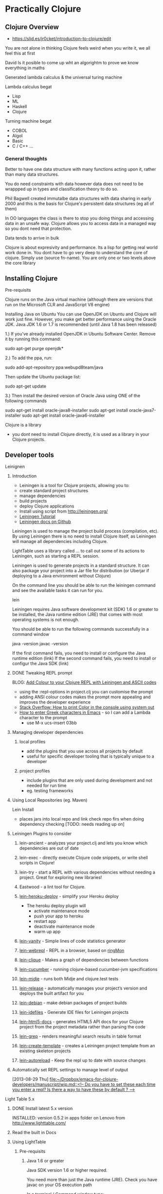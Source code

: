 * Practically Clojure

** Clojure Overview
- https://slid.es/jr0cket/introduction-to-clojure/edit

You are not alone in thinking Clojure feels weird when you write it, we all feel this at first

David 
Is it posible to come up wht an algorightm to prove we know everything in maths

Generated lambda calculus & the universal turing machine 

Lambda calculus begat
- Lisp
- ML
- Haskell
- Clojure 

Turning machine begat
- COBOL
- Algol
- Basic
- C / C++ ...

*** General thoughts
Better to have one data structure with many functions acting upon it,
rather than many data structures.

You do need constraints with data however data does not need to be wrappped up in types and classification theory to do so.

Phil Bagwell created immutalbe data structures with data sharing in early 2000 and this is the basis
for Clojure's persistent data structures (eg all of them)

In OO languages the class is there to stop you doing things and accessing data in an unsafe way. 
Clojure allows you to access data in a managed way so you dont need that protection.

Data tends to arrive in bulk 

Clojure is about expresivity and performance.
Its a lisp for getting real world work done in.
You dont have to go very deep to understand the core of clojure.  Simply use (source fn-name).
You are only one or two levels above the core library 


** Installing Clojure
**** Pre-requisits 
Clojure runs on the Java virtual machine (although there are versions that run on the Microsoft CLR
and JavaScript V8 engine)

Installing Java on Ubuntu
You can use OpenJDK on Ubuntu and Clojure will work just fine.  However, you make get better performance
using the Oracle JDK.  Java JDK 1.6 or 1.7 is recommended (until Java 1.8 has been released)


1.) If you’ve already installed OpenJDK in Ubuntu Software Center. Remove it by running this command:

sudo apt-get purge openjdk*

2.) To add the ppa, run:

sudo add-apt-repository ppa:webupd8team/java

Then update the Ubuntu package list:

sudo apt-get update

3.) Then install the desired version of Oracle Java using ONE of the following commands

sudo apt-get install oracle-java8-installer
sudo apt-get install oracle-java7-installer
sudo apt-get install oracle-java6-installer


**** Clojure is a library
- you dont need to install Clojure directly, it is used as a library in your Clojure projects.  
** Developer tools
**** Leinignen
***** Introduction
- Leiningen is a tool for Clojure projects, allowing you to:
- create standard project structures
- manage dependencies
- build projects
- deploy Clojure applications
- Install using script from http://leiningen.org/
- [[https://github.com/technomancy/leiningen/blob/stable/doc/TUTORIAL.md][Leiningen Tutorial]]
- [[https://github.com/technomancy/leiningen/tree/master/doc][Leiningen docs on Github]]

Leiningen is used to manage the project build process (compilation, etc).  By using Leiningen
there is no need to install Clojure itself, as Leiningen will manage all dependencies including Clojure.

LightTable uses a library called ... to call out some of its actions to Leiningen, such as starting a REPL session.

Leiningen is used to generate projects in a standard structure.  It can also package your project into
a Jar file for distribution (or Uberjar if deploying to a Java environment without Clojure)

On the command line you should be able to run the leiningen command and see the available tasks
it can run for you. 

    lein 

Leiningen requires Java software development kit (SDK) 1.6 or greater to be installed, 
the Java runtime edition (JRE) that comes with most operating systems is not enough.

You should be able to run the following commands successfully in a command window 

java -version
javac -version 

If the first command fails, you need to install or configure the Java runtime edition (link)
If the second command fails, you need to install or configur the Java SDK (link)

***** DONE Tweaking REPL prompt
       CLOSED: [2013-08-30 Fri 12:03]
       BLOG: [[http://blog.jr0cket.co.uk/2013/08/add-colour-to-your-clojure-repl-with.html][Add Colour to your Clojure REPL with Leiningen and  ASCII codes]]
- using the :repl-options in project.clj you can customise the prompt
- adding ANSI colour codes makes the prompt more appealing and improves the developer experience
- [[http://stackoverflow.com/questions/5762491/how-to-print-color-in-console-using-system-out-println][Stack Overflow: How to print Color in the console using system out]]
- [[http://stackoverflow.com/questions/10192341/how-to-enter-greek-characters-in-emacs][How to enter Greek characters in Emacs]] - so I can add a Lambda character to the prompt
  - use M-x ucs-insert 03bb
***** Managing developer dependencies
******* local profiles
- add the plugins that you use across all projects by default
- useful for specific developer tooling that is typically unique to a developer
******* project profiles
- include plugins that are only used during development and not needed for run time
- eg. testing frameworks
***** Using Local Repositories (eg. Maven)

Lein Install  
- places jars into local repo and link check repo firs when doing dependency checking [TODO: needs reading up on]
***** Leiningen Plugins to consider
******* lein-ancient - analyzes your project.clj and lets you know which dependencies are out of date
******* lein-exec - directly execute Clojure code snippets, or write shell scripts in Clojure!
******* lein-try - start a REPL with various dependencies without needing a project. Great for exploring new libraries!
******* Eastwood - a lint tool for Clojure.
******* [[https://github.com/juggler/lein-heroku-deploy][lein-heroku-deploy]] - simplify your Heroku deploy
- The heroku deploy plugin will 
  - activate maintenance mode
  - push your app to heroku
  - restart app
  - deactivate maintenance mode
  - warm up app
******* [[https://github.com/dgtized/lein-vanity][lein-vanity]] - Simple lines of code statistics generator
******* [[https://github.com/zoka/lein-webrepl][lein-webrepl]] - REPL in a browser, based on [[http://webrepl.herokuapp.com/blog/][ringMon]]
******* [[https://github.com/Hendekagon/lein-clique][lein-clique]]  - Makes a graph of dependencies between functions
******* [[https://github.com/nilswloka/lein-cucumber][lein-cucumber]] - running clojure-based cucumber-jvm specifications
******* [[https://github.com/marick/lein-midje][lein-midje]] - runs both Midje and clojure.test tests
******* [[https://github.com/relaynetwork/lein-release][lein-release]] -  automatically manages your project’s version and deploys the built artifact for you
******* [[https://github.com/erickg/lein-debian][lein-debian]] - make debian packages of project builds
******* [[https://github.com/kumarshantanu/lein-idefiles][lein-idefiles]] - Generate IDE files for Leiningen projects
******* [[https://github.com/tsdh/lein-html5-docs][lein-html5-docs]] - generates HTML5 API docs for your Clojure project from the project metadata rather than parsing the code
******* [[https://github.com/cldwalker/lein-grep][lein-grep]] - renders meaningful search results in table format
******* [[https://github.com/tcw/lein-create-template][lein-create-template]] - creates a Leiningen project template from an existing skeleton projects
******* [[https://github.com/pyronicide/lein-autoreload][lein-autoreload]] - Keep the repl up to date with source changes
***** Automatically set REPL settings to manage level of output 
      [2013-08-29 Thu]
      [[file:~/Dropbox/emacs-for-clojure-developers/manuscript/wip.md::<!--%20Do%20you%20have%20to%20set%20these%20each%20time%20you%20enter%20a%20repl?%20Is%20there%20a%20way%20to%20have%20these%20by%20default%20?%20-->][file:~/Dropbox/emacs-for-clojure-developers/manuscript/wip.md::<!-- Do you have to set these each time you enter a repl? Is there a way to have these by default ? -->]]


**** Light Table 5.x
****** DONE Install latest 5.x version
       CLOSED: [2013-08-27 Tue 13:24]
       INSTALLED: version 0.5.2 in apps folder on Lenovo from http://www.lighttable.com/ 
****** Read the built in Docs
****** Using LightTable
******* Pre-requisits
******** Java 1.6 or greater

Java SDK version 1.6 or higher required.

You need more than just the Java runtime (JRE).  Check you have javac on your OS execution path

In a terminal / Command window type:

    javac -version

******** Leiningen - the Clojure project automation tool 
See the previous section on Leiningen 

******* Working with projects

(See my JAXLondon-2013 slides on LightTable)

Create an Instarepl session
- connects to a default REPL session
Open the project folder
- Open files from that folder, eg. namespace.core
- Evaluate namespace.core
- Alternatively connect a repl to the namespace.core file (effectively same as above)


**** Emacs & Emacs Live

- configure Emacs using eLisp helps you practice your Clojure
- Emacs live gives you a comprehensive Clojure setup instantly

***** Emacs commands 
C-x C-f  -- open file or folder
C-x f    -- open recent file 
M-x delete-frame -- close a frame window
M-x 0 -- close buffer window
M-x new-frame  -- opens a new frame window
Tab   -- use tab anywhere on a like to line up your code 

***** Clojure commands 
nrepl-jack-in
nrepl-close    ;; close your connection
nrepl-interupt ;; stop your repl going crazy 
nrepl-restart
nrepl-rotate-connection
nrepl-return

M-x nrepl --quit   -- not sure about this one 
M-x nrepl-jack-in  -- start a new REPL and connect to it 
M-x nrepl          -- connect to an already running REPL
M-x nrepl-close    -- close an existing REPL that the current buffer is connected to

***** Running Clojure code 
When working with the REPL you can run your code by evaluating, either by individual expression or by the whole file of code.

C-M-space   -- highlight the next expression, ahead of the current cursor position 
C-x C-e     -- evaluate this expression (put cursor at end of line)
C-c C-k     -- evaluate the whole buffer, this loads additional namespaces into the REPL (eg. loads in Overtone and starts the overtone.live server)




***** ParEdit 
M-s delete surrounding brackets

***** Emacs with Clojure & Overtone 

Emacs uses nrepl to start and connect to a Clojure REPL.  Simply open a clojure file in the project 
you wish to run the REPL in and run the command nrepl-jack-in

M-x nrepl-jack-in

Keyboard combo: C-c C-j  (this is one I configured myself)

The nrepl-jack-in command calls leiningen, which then runs and reads in the project configuration 
from the project.clj file.  Once leiningen creates the REPL then Emacs opens a buffer window 
with the REPL prompt.  You can now run Clojure code in this REPL buffer.

****** Starting Overtone 
Although the REPL is running, you are not ready to use overtone just yet.  First you need an overtone server.

You can use a local overtone server or the remote Overtone supercollider (assuming you have an Internet connection).  
We can tell the running REPL to use a local overtone server typing the following Clojure expression into 
the REPL buffer 

    (use 'overtone.live) 

Alternatively, if you open a Clojure file for your Overtone code and  
add (:use [overtone.live]) to the namespace then you can evaluate that Clojure file
and it will start a local overtone server.  To evaluate the Clojure file use the keyboard combo 

    C-c C-k 

****** Evaluate all code 
As you have just seen, you can evaluate all the code in a clojure file
using the keyboard combo: 
C-c C-k 

So when you are writing your clojure code to drive Overtone, you can use this keyboard combo
to load in any new or updated function or data definitions (defn and def expressions).

 
****** Evaluate code in-line
If you just make a simple change to your code then you can evaluate a single expression.
Place the cursor at the end of the expression and use the command ... or keyboard combo:

M-x .... 
C-x C-e 

This will read and evaluate the expression and update the REPL runtime environment with
any changes.  So if you modify a def or defn expression, evaluating it makes it available
to use.

If you just want to call a function you can also use this keyboard combo too.  For example,
if you have a function called foo, you can define an expression that calls it

(foo) 

and then place your cursor at the end of that expression and use the C-x C-e combo to call
the foo function and return any result (or side-effects).

changing the font face on emacs to make it all bigger, rather than just the text in buffers 
-- TODO google this

***** IRC in Emacs is erc 


**** Eclipse & Counterclockwise
**** IntelliJ
**** Sublime text
Sublime Text is a popular text editor that runs on Linux, Mac and Windows.  It is a lightweight 
approach to writing Clojure and has basic syntax highlighting.

The developer workflow would be to write Clojure in Sublime and run your Clojure code in the 
REPL using Leiningen on the command line.  Alternatively you could write your Clojure code 
in the REPL and copy/paste it into files using Sublime text.

A simple approach, but quite limted in terms of developer experience.
 
**** Netbeans
Although there is a plugin for netbeans, at the time of writing that plugin was not being actively
supported or developed.

** Learning via the REPL 

**** Special REPL stuff

last three results 
*1
*2
*3

Errors
*e

** Namespaces

When adding functions to your namespace, you need to choose if that function is addd to the current namespace or you shoould refer to it from its existing namespace (or an alias shorthand).

If you are only going to uses a few functions, then you only need to mame them accessible.

If you are using a framework (eg. overtone) then you may want to include the whole set of fuctions.

If you add a function to your namespace, then you can simply use its name to call it, no need for a fully qualified namespace as it is now part of the current namespace.

So if you (:use 'clojure.string) in the user namespace you can call (split "string to split") rather than have to call (clojure.string/split "string to split")

The thing to be weary about with use is that it will pull in all functions and over-ride any existing function defintions if there are duplicates.
You can see what happens when you add functions from other namespaces by adding the :verbose keyword to your namespace definitions.

(ns my.namespace
  :use overtone.live :verbose)

adding functions with :require ... :refer ... is a more sutble approach to working with namespaces


require fully-qualified.namespace
-- allows you to call a function using its original fully qualified namespace

require fully-qualified.namespace :as alias
-- call a function using alias/function-name rather than fully qualified namespace 

require fully-qualified.namespace :refer [function-name]  
-- call function by name only, does not include function if it is already defined in the namespace [TODO - check]   

use fully-qualified.namespace
-- adds all functions from namespace to current namespace, over-writes if there are dubplicates already in the namespace

use fully-qualified.namespace :only [function-name]
-- only pulls in the specific function name, over-writes if it exists already in the namespace [TYODO: check]

:use [fully-qualified.namespace :rename {function-name alias-function-name]]
[:use [clojure.contrib.math :rename {sqrt ccm-sqrt}]]
-- pulls in the named functio and changes its name... this 

--- refer and rename example -- not sure about this one
(ns foo
  (:require clojure.data.zip)
  (:refer [clojure.data.zip :rename {ancestors xml-ancestors,
                                     descendants xml-descendants})

**** Quick fix
; Define a new namespace  
(ns my-namespace.filename)

; Define new namespace, your code will use functions & defs from another file / library
; need to 
(ns my-namespace.filename
  : require other-namespace.filename)
;; need to specify fully qualified names for any functions or defs 


; as above but specifying an alias for the external namespace
(ns my-namespace.filename
  :require other-namespace.filename :as alias-name)
;; qualify any def or defn with the alias name

; include external files / libraries into the current namespace
(ns my-namespace.filename
  :require other-namespace.filename :refer :all)
;; external defs & defns do not need to be qualified, they become part of the current namespace
;; eg:  :require clojure.string :refer :all  - you can then use string without any qualifier
;; Note: need to make sure you dont get namespace conflicts

; alternative syntax for the above  
(ns my-namespace.filename
  :use other-namespace.filename)

;; refinements on what functions are pulled in from a library
;; exclude 
;; include-only 

You can use clojure functions only if they are added to the namespace.
By default, clojure.core and java.lang are included in the REPL or any new project 
The require function is needed in this case.  For example:

user=> (clojure.string/split "comma,seperated,values" #",")
["comma" "seperated" "values"]
user=> 

 user=> (use '[clojure.string :as str :only [join split]])
2 nil
3 user=> (str/replace "foobar" "f" "p")
4 "poobar"


Difference between :use and :require 
Use will over-write any existing vars / symbols (def, defn) with any dupliace vars from the additional namespace.
Require will not over-ride any vars, just ignore them?


 Flags  - from (docs require)

  A flag is a keyword.
  Recognized flags: :reload, :reload-all, :verbose
  :reload forces loading of all the identified libs even if they are
    already loaded
  :reload-all implies :reload and also forces loading of all libs that the
    identified libs directly or indirectly load via require or use
  :verbose triggers printing information about each load, alias, and refer

  Example:

  The following would load the libraries clojure.zip and clojure.set
  abbreviated as 's'.

  (require '(clojure zip [set :as s]))


Use 
Convienience function instead of :require namespace :refer 

  :exclude list-of-symbols
  :only list-of-symbols
  :rename map-of-fromsymbol-tosymbol



Namespaces in Clojure are a way to group related behaviour together.  Think of it as a logical 
grouping like packages in Java & C#. Each source code file in Clojure has its own namespace,
which related to the filename and folder structure for that source code file. 

When clojure runs it does so within a specific namespace, even when you are in the REPL.  Using 
a namespace allows you to call functions by name from within the namespace.

When you run a REPL you will see that you are in the user namespace.

You can change to a new namespace using 

(ns 'namespace.name)

where namespace.name is the name you want to call your new namespace.

The namespace name should be quoted so that Clojure understands it is a piece of data rather than 
something to evaluate.  By convention, the single quote character ' is used to quote the namespace name.

Tip: 
It is common practice to use the in-ns function rather than ns.  o change between namespaces.



If you wish to use functions outside the current namespace, you need to tell Clojure to include them.  
Including other namespaces is often used when writing unit tests, including existing libraries or 
any application development that is bigger than one source code file.

There are a few different approaches to including other namespaces


 

(ns namespace.name)

This namespace definition relates to the way source code files are structured.

The last part of the namespace is the name of the file the source code is saved in.  

The rest of the namespace is the folder structure. 

(ns folder.filename)


(doc use)
(ns some.namespace
  (:require [clojure.contrib.json :as json])
  (:use [clojure.string :only [trim lower-case split]]
        [clojure.contrib.shell-out]
        [clojure.pprint]
        [clojure.test]))


Phil Hagelberg (Leinginen author) comment on namespace syntax
;; brackets imply that all entries should be indented as peers:
  (:import [java.io File]
           [org.apache.maven.artifact.ant
            Authentication DependenciesTask RemoteRepository]))

;; while parens imply that the first element is special and only the
;; ones after it should be indented as peers:
  (:import (java.io File)
           (org.apache.maven.artifact.ant Authentication DependenciesTask
                                          RemoteRepository)))



*** Including libraries & other namespaces 

To use functions outside of the current namespace you are in, you need to refer to them first.

In the repl you can simply enter an expression using require or use function as follows: 

(require 'namespace.name)
(require 'namespace.name :refer :all)
(use 'namespace.name)
(:use [namespace.name])
(:use [namespace.name
       anonther-namespace.name])


Using require allows you to refer to external functions, although you still need to specify the 
full Namespaces




In a project file, you can include other namespaces inside the namespace definition for the Clojure file you are working on.


(ns namespace.name 
    require 'namespace.name)

(ns namespace.name 
    require 'namespace.name :refer :all)

(ns namespace.name 
    use 'namespace.name)


(ns namespace.name 
    :use [namespace.name
          anonther-namespace.name])




 (ns foo.bar
    (:refer-clojure :exclude [ancestors printf])
    (:require (clojure.contrib sql combinatorics))
    (:use (my.lib this that))
    (:import (java.util Date Timer Random)
             (java.sql Connection Statement)))


*** Reloading Namespaces

As you work on your Clojure code you will add new namespaces and perhaps even change existing namespace names.

In order for your REPL session to pick up these changes you can either restart the REPL (slow) or ask the REPL
to reload a Namespaces.  If you are working with a Leiningen project you can also ask the REPL to 
reload all the Namespaces in the project.

Simply add the :reload keyword to the require, us or ns functions we have previously seen.

(require :reload 'namespace.name)
(use :reload 'namespace.name)


By adding the reload keyword to a Leiningen project, then .... 
[TODO: how does reload work with projects?]

(ns namespace.name 
    :use [namespace.name
          anonther-namespace.name]
    :reload)
     


** Working with projects
*** Create a new project with Leiningen
*** Managing Dependencies
*** Running a REPL for the project
Inside the top level folder of your Clojure project (where there should be a project.clj file), run

lein repl 

*** Running a project
**** Defining an entry point to the app
*** Namespaces
Cover this later ??
**** Use and require 
Use pulls everything into the namespace automatically 
- you can specifiy a namespace alias using :as if there are naming clashes with symbols (def, defn, etc) and keywords 

Require does what then ???  It tells your project about the libraries but only brings 
them in if you specify ... 

** Learning the language syntax
*** Prefix notation
Unlike other languages, Clojure uses prefix notation for everything.  Languages such as Java and C# 
are predominantly prefix notation, but switch to infix notation for numerical calculations 

Java / C#
methodName(param, param)
1 +  (2 * (3 * 3) / 2)

Clojure 
(function param, param)
Numerical operators such as + / * - are functions in Clojure


*** Types
Yes there are types in Clojure, even though its a dynamic language and you dont explicitly define
types when you write code.

; my code does...   ; Comment
123456789           ; Long
1234567898765432N   ; Arbitrary precision integer
1.234               ; Doubles
1.234M              ; Big decimals
22/7                ; Ratios (Rational numbers)
"chunky bacon"      ; Strings
chunky bacon        ; Symbols
:chunky :bacon      ; Keywords
true false          ; Boolean
nil                 ; Null
#"^chunky\s+bacon$" ; RegExp
\A \b \u2603        ; Characters

**** Keywords
First class citizens
Its like an immutable string that refers to itself 
When a keyword is compiled it is assigned a unique 

*** Sequences 
Sequences are persistent data structures in Clojure and include List, Vector, Map and Set.

All these types of data structures are immutable, meaning that once they are defined they cannot be altered (like using the keyword Final in other languages).

If you use a function on any of these persistent data structures that modifies the data it holds, a new sequence is returned rather than altering the original sequence.
The new sequence is not a complete copy, however it is a reference to the original sequence plus the changes to the original sequence (similar to a diff ?).

If you want to give the appearance of modifying a sequence, you can redefine the name (var) that points to the original sequence to the new sequence generated.

So sequences are immutable, however the names you can attribute to them can change.

**** Sequence library of functions
The sequence library is very large...


***** first
Get the first element in the sequence

(first '(1 2 3 4))
=> (1)

***** rest
Get all the elements except the first

(rest '(1 2 3 4))
=> (2 3 4)

***** cons
Construct a new sequence from the original and the additional values supplied

(cons '(1 2 3) 4)
=> (1 2 3 4)


***** Creating Sequences
****** range 

Create a sequence from a range of numbers (TODO: check if just for integer or also decimal, what about characters?)


;; Not sure what happend here.  Tried to create a sequence from 0 to 1 at 0.1 intervals
;; Is there some rounding going on?  not sure why its not
;; 0 0.1 0.2 0.3 0.3 0.5 0.6 0.7 0.8 0.9 
;; output seems consistent when ran for second time
user=> (range 0 1 0.1)
(0 0.1 0.2 0.30000000000000004 0.4 0.5 0.6 0.7 0.7999999999999999 0.8999999999999999 0.9999999999999999)
user=> 

**** Sequences in the REPL
When you evaluate functions in the REPL that work on Vectors you may get a list displayed as a result.

This is because the result of the function is a sequence and the REPL displays all sequences as lists.  The actual result is still a vector and this can be checked using (class ...) around your function to check the type returned.

*** Collections
**** Lists 
(quote (:a :b :c))
(list ...)

**** Vector 
[]

Performance differences from lists - acts like an array, although its not an array

Lists are a linked list 
Vectors occupy a fixed set of memory 

**** Maps
have a literal syntax and are easy to define 

small maps are array-map

hash-map

sorted-map 

**** Sets
Although sets are backed by the same kind of algorytim as maps, they have a slightly different behaviours

#

**** quiz

{:inventory #{"axe" "key"} , :room {:name "Billard room"} , :exits [:North : South]}

**** Exercises
create a data representation of a hand of cards 

*** Prefix notation 
Parentesis were invented to solve the problem with operator precidence.  

For example, if you multiply something and add something, then without parentheses you have to remember
to multiply first.

By using prefix we elimanate any confusion in order precidence.
Prefix notation is also easy to convert into a an abstract syntax tree without us getting fooled by the order.

*** Function application 
The first item 




*** Everything is a list
**** Homoiconicity explained
Clojure is defined using a list.  Each item in a list can be a list itself.

The first item in a list is a function (unless you explicitly tell Clojure otherwise by using quote ')
*** Clojure collections
**** The List collection type 
You have already seen that the list is the basis of the syntax for Clojure.  It is not surprising then that the list is 
also a very common data structure in the language.

The list data structure has the following properties

Defining a list 

(list 1 2 3 4)
(quote(1 2 3 4))
'(1 2 3 4)

Adding to a list



**** The Map data structure type 
**** The Vector collection type  
**** The Set collection type 


*** Defining data structures
*** Defining behaviours
**** Defining a named function
**** Definng an anonymous function
***** Shorthand for anonymous functions
 Using the # character before a list is a simple shorthand for defining an anonymous function

 #(* 1 2 3 4 5)

To pass a paramter into an anonymous function, use the % character

To specify individual paramters you can number the % characters like: 

    #(* 10 %) 
    #(* 10 %1 %2 %3)


**** Calling functions 
**** Defining functions with different airities (runtime polymorphism)


(defn hello-params 
([] "Hello to no-one")
([name] (str "Hello " name)
([name & others])
)

*** namespaces
use pulls everything in from the stated namespace and adds it all to the current namespace, 
unless you define only.  Use is a shorthand for :require :refer :all

Require makes available the functoins from the namespace, but does not pollute your current namespace.
However, if you use the :refer :all keywords with :require then it will add everything to the namespace.

You can us :as to map to the namespace to an alias, helping avoid any function name (symbol) clashes


*** Case 
Should only use case with real constants as things are evaluated/interpreted/generated by the reader

*** Sequence / List Comprehension
- working with multiple lists, generating a single list as output
**** Using the For macro
- [[http://clojuredocs.org/clojure_core/clojure.core/for][ClojureDocs - for]]
- (for [number [1 2 3]] (* number 2))
  - iterate over every value in the var number, applying the function to multiply the number by 2
- simple example that can also be done with map
  - (map #(* % 2) [1 2 3])
    - map the function over the dataset
    - map each number to the function to times the number by two.  % is the placeholder for each number and [1 2 3] is the vector containing the data)

the for function and use of map in the example above are similar.  In many cases the for function provides clearer code


**** Filtering lists with :when
**** Examples of List comprehension
- Merging data structures
  - (for [number [1 2 3] 
         letter [:a :b :c]]
       (str number letter))
  - join each number and letter when iterating over each data set
- three combination lock with filter, combinations produced should have 3 unqiue numbers
  - (for [tumbler-1 (range 10)
          tumbler-2 (range 10)
          tumbler-3 (range 10)
          :when (or (not (= tumbler-1 tumbler-2))
                    (not (= tumbler-2 tumbler-3))
                    (not (= tumbler-3 tumbler-1)))]
      [tumbler-1 tumbler-2 tumbler-3])
***** Genarating unique voucher codes
***** Generating WiFi passwords
- for example you are at a venue where you need to trace what people have access to the WiFi and you do so by issuing a unique code to each person.  This is typically the case at places like Universities
  - use the :when filter to skip letters and number that could be confused with each other, eg, i+1, 0+O, etc.
** Patterns of Clojure code 

Maps and functions
-- including maps of maps and vectors of maps or perhaps vectors of vectors

Defining data structures 

Defining functions
- group behaviour together 
- define a function name,
  define a functions parameters - including any arity based polymorphism
  define the behavior in the function 
  -- from a simple expression, to multiple expressions, to functions as paramters of functions, to recursively calling the same function 
  -- using doto or threading macro to make code readable 

** Learning Clojure core
Learning the most common functions in Clojure core, organised by characteristics (take clues from Clojure Koans)

**** Working with simple data

Range
get a range of values 
http://clojuredocs.org/clojure_core/clojure.core/range

Example, say we wanted a range that did not start at 0 to represent a deck of cards.
A deck of cards starting at 2 assuming we are not counting Ace as 1.

We could use range to create a range of number from 0 to 9,
then apply a function to that range that incremented each number in turn by 2.

(take 10 (range))  ;; generate an infinate number of integers and take just the first 10.

As range is lazily evaluated, then this code is efficient.

We can also call range with a parameter defining the number of integers to generate

(range 10)

To represent the deck of cards starting at 2, then we could use a function that adds 2 to any
number we pass it.  For example

(fn (+ 2 %))

To apply this function to the range we are generating, we can use the map function as follows:

(map (+ 2 %) (range 10))

This will generate the numbers from 2 to 11 (range 10 gives 0-9 remember).  For representing cards
then we dont need a number 11, so we can shorten the range by generating 1 less number with range.

(map (+ 2 %) (range 9))

To make this even easier, range also allows us to define a start and end points for the range of numbers,
so we can simplify the above by just using range

(range 2 11)

user> (range 2 11)
(2 3 4 5 6 7 8 9 10)

Note that the starting number is inclusive, so it will include 2 in this case.
The final number is exclusive, so in this case 11 is not included.




**** Working over collections 
map / apply 

**** Examples of lazyness
take / drop / repeat / range / filter 

**** Predicates - is something something...
odd? / even? / nil?

identity 

*** Recursion
Using recur 





*** Polymorphism by Arity example

Range is a function that shows how clojure can have polymorphic functions based on the number of 
arguments (the arity) used to call the function.

Enter the following function call in the REPL to see the source code of the range function:

(source range)

Lets review the different behaviour that is run based on the number of arguemnts used to call the function.

  ;; The default behaviour when you call range without any arguments is to generate and infinate number of integers.  Actually this calls range with three aruguemnts, rather than any specific behaviour itself.  This version does however set the end number to be infinity, so the generation will go on forever.  As this is a lazy function then there are no performance issues so long as you set a constraint around this call (eg  (take 100 (range)) will constrain range to only generate the first 100 numbers.).  Without constraint you can blow the stack of the Java Virtual Machine.
  ([] 
   (range 0 Double/POSITIVE_INFINITY 1))

  ;; Calling range with one or two argument also calls the version of range with three arguments, using default values for the missing arguments 
  ([end] 
   (range 0 end 1))

  ([start end] 
   (range start end 1))

  ;; The version of range with three arguments defines the majority of the behaviour for range.  Notice that range uses recur to generate the integers without filling up memory (see the secion on recursion) as each new call to range overwrites the last one, however recur is not used when assembling the list of numbers, so if this list gets too big then that is when you get a JVM stack overflow (TODO: Check that this is correct)
  ([start end step]
   (lazy-seq
    (let [b (chunk-buffer 32)
          comp (if (pos? step) < >)]
      (loop [i start]
        (if (and (< (count b) 32)
                 (comp i end))
          (do
            (chunk-append b i)
            (recur (+ i step)))
          (chunk-cons (chunk b) 
                      (when (comp i end) 
                        (range i end step)))))))))





*** Errors
Understanding errors and finding bugs in your Clojure often depend on the information
you recieve back from the Java Virtual Machine (JVM).


In the following example I have written a test suite that contains a few tests.

(deftest the-test-suite
  (testing "Simple tests"
    (is (= 1 1))
    (is (= (+ 2 3) (add-me 2 3))))
  (testing "Unicode Generation"
    (is (= nil (unicode-generator)))
  )


Unfortunately I made an error with the code.  I didnt have paredit on and I missed
off a closed bracket at the end.  Its an easy mistake to make, although
the error produced is not that helpful in diagnosing the problem.



Testing...
Exception in thread "main" java.lang.RuntimeException: EOF while reading, starting at line 5, compiling:(simple_console/core_test.clj:12:1)
	at clojure.lang.Compiler.load(Compiler.java:7071)
	at clojure.lang.RT.loadResourceScript(RT.java:370)
	at clojure.lang.RT.loadResourceScript(RT.java:361)
	at clojure.lang.RT.load(RT.java:440)
	at clojure.lang.RT.load(RT.java:411)
	at clojure.core$load$fn__5018.invoke(core.clj:5530)
	at clojure.core$load.doInvoke(core.clj:5529)
	at clojure.lang.RestFn.invoke(RestFn.java:408)
	at clojure.core$load_one.invoke(core.clj:5336)
	at clojure.core$load_lib$fn__4967.invoke(core.clj:5375)
	at clojure.core$load_lib.doInvoke(core.clj:5374)
	at clojure.lang.RestFn.applyTo(RestFn.java:142)
	at clojure.core$apply.invoke(core.clj:619)
	at clojure.core$load_libs.doInvoke(core.clj:5413)
	at clojure.lang.RestFn.applyTo(RestFn.java:137)
	at clojure.core$apply.invoke(core.clj:619)
	at clojure.core$require.doInvoke(core.clj:5496)
	at clojure.lang.RestFn.applyTo(RestFn.java:137)
	at clojure.core$apply.invoke(core.clj:619)
	at user$eval85.invoke(form-init3548849407380774503.clj:1)
	at clojure.lang.Compiler.eval(Compiler.java:6619)
	at clojure.lang.Compiler.eval(Compiler.java:6609)
	at clojure.lang.Compiler.load(Compiler.java:7064)
	at clojure.lang.Compiler.loadFile(Compiler.java:7020)
	at clojure.main$load_script.invoke(main.clj:294)
	at clojure.main$init_opt.invoke(main.clj:299)
	at clojure.main$initialize.invoke(main.clj:327)
	at clojure.main$null_opt.invoke(main.clj:362)
	at clojure.main$main.doInvoke(main.clj:440)
	at clojure.lang.RestFn.invoke(RestFn.java:421)
	at clojure.lang.Var.invoke(Var.java:419)
	at clojure.lang.AFn.applyToHelper(AFn.java:163)
	at clojure.lang.Var.applyTo(Var.java:532)
	at clojure.main.main(main.java:37)
Caused by: java.lang.RuntimeException: EOF while reading, starting at line 5
	at clojure.lang.Util.runtimeException(Util.java:219)
	at clojure.lang.LispReader.readDelimitedList(LispReader.java:1139)
	at clojure.lang.LispReader$ListReader.invoke(LispReader.java:982)
	at clojure.lang.LispReader.read(LispReader.java:185)
	at clojure.lang.Compiler.load(Compiler.java:7060)
	... 33 more
Tests failed.


The End Of File exception was cased by trying to create the clojure code
and at some point during the running of the code the Clojure code 
trips up because of the missing close bracket.



*** Asking questions in Clojure

Predicates
(odd? 3)
(even? 11)

Ask a question about every element in an arrays

(filter odd? [1 2 3 4 5 6 7 8 9])


** Using Software Transactional Memory
*** overview
*** atoms
*** refs
*** changing state the Clojure way 
swap!

** Database access
** Java Interoperability
** Interesting articles and videos to read
**** [[http://www.infoq.com/presentations/music-functional-language][Chris Ford: Functional composition at Lambda Jam]]
** Learing resources
- [[http://www.4clojure.com/][4Clojure]]
- [[https://github.com/ctford/cooking-with-clojure][Cooking with Clojure]] - Chris Ford
- [[http://clojure.org/cheatsheet][Clojure Cheatsheet]]
- [[http://clojure-doc.org/][Clojure-doc.org]] - community driven docs & tutorials
- [[http://clojuredocs.org/quickref/Clojure%20Core][Clojure Core quick ref]]
- [[https://github.com/dcluna/4clj-el][4clojure for Emacs]] - minor mode for getting 4Clojure exercise
- [[https://github.com/broquaint/lein-foreclojure-plugin][4Clojure pluging for Leiningen]] -  leiningen v1 ?
- [[http://www.youtube.com/user/ClojureTV][ClojureTV]] - YouTube channel
- [[http://www.youtube.com/watch?v=Aoeav_T1ARU&feature=PlayList&p=AC43CFB134E85266&index=0][Intro to Clojure]] - 10 tutorial series on YouTube
- [[http://erl.nfshost.com/static/euler.uberdoc.html][Clojure solutions to first 33 Euler problems]]
- [[http://www.learningclojure.com/][LearningClojure.com]] - blog on Clojure with examples
- [[http://blackstag.com/blog.posting?id=5][Guide to Clojure for beginners]]
- [[http://writingcoding.blogspot.co.uk/2008/06/clojure-series-table-of-contents.html][Clojure Series]] - 2008 - seems quite advanced
- [[http://www.youtube.com/user/Misophistful?feature=watch][Misophistful YouTube channel]] - nicely done videos on specific topics, using Lighttable 

* Testing in Clojure
People write tests to support design discovery as well as manage the codebase changes over time.

In Clojure, many use the REPl to drive design discovery, so the need for tests to do that is potentially
reduced.  However, it is very powerful to codify the results of the discovery in tests as you 
are understanding the problem space.  By creating code in the REPL, turning them into tests
and then creating your code from those tests you are getting the best of both worlds.

 
* Learning Overtone at Music Hack Day

** Pre-requisits

Overtone requires a professional music library called Jack.  If you really want to get the maximum 
performance out of overtone a real time kernel is recommended too.

*** mac
???

*** Ubuntu / Debian based systems 
From the Overtone instructions it suggests adding the following packages 
sudo apt-get install jack-tools ant openjdk-6-jdk fftw3 qjackctl

On Ubuntu 13.04 fftw3 called libfftw3-3 and this was already installed on my laptop.

Earlier version is called fftw2, which was initially added and then removed when I realised that fftw2 



** Emacs with Clojure & Overtone 

Emacs uses nrepl to start and connect to a Clojure REPL.  Simply open a clojure file in the project 
you wish to run the REPL in and run the command nrepl-jack-in

    M-x nrepl-jack-in

Keyboard combo: C-c C-j  (this is one I configured myself)

The nrepl-jack-in command calls leiningen, which then runs and reads in the project configuration 
from the project.clj file.  Once leiningen creates the REPL then Emacs opens a buffer window 
with the REPL prompt.  You can now run Clojure code in this REPL buffer.

*** Starting Overtone 
Although the REPL is running, you are not ready to use overtone just yet.  First you need an overtone server.

You can use a local overtone server or the remote Overtone supercollider (assuming you have an Internet connection).  
We can tell the running REPL to use a local overtone server typing the following Clojure expression into 
the REPL buffer 

    (use 'overtone.live) 

Alternatively, if you open a Clojure file for your Overtone code and  
add (:use [overtone.live]) to the namespace then you can evaluate that Clojure file
and it will start a local overtone server.  To evaluate the Clojure file use the keyboard combo 

    C-c C-k 

*** Evaluate all code 
As you have just seen, you can evaluate all the code in a clojure file
using the keyboard combo: 

    C-c C-k 

So when you are writing your clojure code to drive Overtone, you can use this keyboard combo
to load in any new or updated function or data definitions (defn and def expressions).

 
*** Evaluate code in-line
If you just make a simple change to your code then you can evaluate a single expression.
Place the cursor at the end of the expression and use the command ... or keyboard combo:

M-x .... 
C-x C-e 

This will read and evaluate the expression and update the REPL runtime environment with
any changes.  So if you modify a def or defn expression, evaluating it makes it available
to use.

If you just want to call a function you can also use this keyboard combo too.  For example,
if you have a function called foo, you can define an expression that calls it

(foo) 

and then place your cursor at the end of that expression and use the C-x C-e combo to call
the foo function and return any result (or side-effects).


changing the font face on emacs to make it all bigger, rather than just the text in buffers 
-- TODO google this






* 6 months with clojure 

I have spent the last 6 months on a project where Clojure was the main technology in use. I can’t really say much about the project itself, except that it’s a fairly complicated thing with lots of analytics and different kinds of data involved. We ended up with an environment that had a lot of Ruby and JavaScript/CoffeeScript as well as Clojure. We are using Neo4J for most of our data storage.
In this blog post I wanted to basically talk about a few different things that has worked well or not so well with Clojure.

Being on 1.4

When the project started, Clojure 1.4 was in alpha. We still decided to run with it, so we were running Clojure 1.4alpha for about one month, and two different betas for another month or so. I have to say I was pleasently surprised - we only had one issue during this time (which had to do with toArray of records, when interacting with JRuby) - and that bug had already been fixed in trunk. The alphas and betas were exceptionally stable and upgrading to the final release of 1.4 didn’t really make any difference from a stack standpoint.

Compojure and Ring

We ended up using Compojure to build a fairly thin front end, with mostly JSON endpoints and serving up a few HTML pages that was the starting points for the JavaScript side of the app. In general, both Compojure and Ring works quite well - the ring server and the uberjar both worked with no major problems. I also like how clean and simple it is to create middleware for Ring. However, it was sometimes hard to find current documentation for Compojure - it seems it used to support many more things than it does right now, and most things people mention about it just aren’t true anymore.

Enlive

In order to get some dynamic things into our pages, we used Enlive. I really liked the model, and it was quite well suited for the restricted dynamicity we were after.

DSL with lots of data

One of my less bright ideas was to create an internal DSL for some of our data. The core part of the DSL was a bunch of macros that knew how to create domain objects of themselves. This ended up being very clean and a nice model to work with. However, since the data was in the amounts of millions of entries the slowness of actually evaluating that code (and compiling it, and dealing with the permgen issues) ended up getting unbearable. We recently moved to a model that is quite similar, except we don’t evalute the code, instead using read-string on the individual entries to parse them.

Dense functions

Clojure makes it really easy to create quite dense functions. I sometimes find myself combining five or six data structure manipulation functions in one go, then taking a step back and look at the whole thing. It usually makes sense the first time, but coming back to it later, or trying to explain what it does to a pair is usually quite complicated. Clojure has extraordinarily powerful functions for manipulation of data structures, and that makes it very easy to just chain them together into one big mess.
So in order to be nice to my team mates (and myself) I force myself to break up those functions into smaller pieces.

Naming

One aspect of breaking up functions like described above, is that the operations involved are usually highly abstract and sometimes not very coupled to domain language. I find naming of those kind of functions very hard, and many times spend a long time and still not coming up with something I’m completely comfortable with. I don’t really have a solution to this problem right now.

Concurrency

For some reason, we haven’t used most of the concurrency aspects of Clojure at all. Maybe this is because our problems doesn’t suit themselves to concurrent processing, but I’m not sure this is the root of the reason. Suffice to say, most of our app is currently quite sequential. We will see if that changes going forward.

Summary

I’ve been having a blast with Clojure. It’s clearly the exactly right technology for what I’m currently doing, and it’s got a lot of features that makes it very convenient to use. I’m really looking forward being able to use it more going forward.


* WIP 
;; doall -- dont be lazy, makes a lazy thing do what it does
;; pr-str -- ???

;; Pretty Print - use instead of println
;; (pprint (for [x (range 10)] (range x)))

;; Clojure Naming convention - Kebab case
;; Taken from the idea of shish kebab, the naming convention in clojure uses hyphens between words use for namespaces, defs, defns, datastructures and
;; anything else a developer gives a name to in Clojure.


;; Clojurescript
;; Macros need to be compiled by Clojure rather than the Clojurescript compiler
;; so use the :require-macros


;; Stack overflow - how to tune the JVM for clojure - tweek your permgen - or use Java8


* Things people struggled with the most (Stuart Sierra):

** Working at the command-line. Even though we targeted professional programmers, some had never worked outside of an IDE and didn't know shell basics like cd, ls, mkdir, etc.

** Editing Clojure source code without a good editor. Dealing with the parentheses is easy in an editor with good paren-highlighting and paren-matching support; nearly impossible without. Some people even try to use Windows Notepad(!). At the other extreme, there's always someone determined to learn Emacs at the same time as learning Clojure, which I don't recommend.

** Namespaces, files, and loading code. The subtleties of compile-time versus read-time versus load-time are hard even for experts to keep straight. The `ns`, `require`, and `import` forms are a mess of arbitrary rules, and countless examples on the web have different styles.

** When to put parens around things. This surprised me at first, but a lot of students struggled with the difference between the value `foo` and the function call `(foo)`.

** Debugging. How to understand a large function by breaking it into pieces and trying them at the REPL.

** Java and the JVM.

** Finding accurate and up-to-date documentation (most stuff on the web isn't).

** Finding and using libraries. The difference between Maven coordinates in `project.clj` and namespaces in Clojure source files.

** Application design and architecture. One of the most common questions I get is "how do you organize your namespaces," which always surprises me because it's not something I think about much. But it definitely is a struggle for people who are used to class-oriented languages where much of the structure is enforced by the language.

* Performace tips for clojure 

http://www.fatvat.co.uk/2009/05/jvisualvm-and-clojure.html



(from Stack Exchange)

http://stackoverflow.com/users/214010/mikera

Check your algorithm first - are you incurring O(n^2) cost when it really should be O(n.log n)? If you've picked a bad algorithm, the rest of tuning is a waste of time.
Be aware of common "gotchas" like the O(n) cost of traversing a list / sequence.
Take advantage of nice features in Clojure, like the O(1) cost of copying a large persistent data structure or the O(log32 n) cost of map/set/vector accesses.
Choose among Clojure's core constructs wisely:
An atom is great when you need some mutable data, e.g. updating some data in a loop
If you are going to traverse some data in sequence, use a list rather than a vector or map since this will avoid creating temporary objects while traversing the sequence.
Use deftype/defrecord/defprotocol where appropriate. These are heavily optimised, and in particular should be preferred to defstruct/multimethods as of Clojure 1.2 onwards.
Take advantage of Clojure's concurrency capabilities:
pmap and future are both relatively easy ways to take advantage of multiple cores when you are doing a number of independent computations at the same time.
Remember that because of Clojure's immutable persistent data structures, making and working on multiple copies of data is very inexpensive. You also don't have to worry about locking when taking snapshots.....
If you are interfacing with Java code, use "(set! *warn-on-reflection* true)" and eliminate every reflection warning. Reflection is one of the most expensive operations, and will really slow your application down if done repeatedly.
If you still need more performance, identify the most performance critical parts of your code (e.g. the 5% of lines where the application spends 90%+ of CPU time), analyse this section in detail and judiciously apply the following rules:
Avoid laziness. Laziness is a great feature but comes with some additional overhead. Be aware that many of Clojure's common sequence / list functions are lazy (e.g. for, map, partition). loop/recur, dotimes and reduce are your non-lazy friends.
Use primitive hints and unchecked arithmetic to make arithmetic / numerical code faster. Primitives are much faster than Clojure's default BigInteger arithmetic.
Minimise memory allocations - try to avoid creating too much unnecessary intermediate data (vectors, lists, maps, non-primitive numbers etc.). All allocations impose a small amount of extra overhead, and also result in more/longer GC pauses over time (this is likely to be a bigger concern if you are writing a game / soft realtime app.).
(Ab)use Java arrays - not really idiomatic in Clojure, but aget / aset / areduce and friends are very fast (they benefit from a lot of JVM optimisations!!). (Ab)use primitive arrays for extra bonus points.
Use macros - to generate ugly-but-fast code at compile time where possible
Doing all the above should get pretty good performance out of Clojure code - with careful tuning I've usually been able to get reasonably near to pure Java performance, which is pretty impressive for a dynamic language!



* Require verses use 

Clojure require vs. use

If you work in Clojure enough you’ll see both require and use near the top of files, indicating the external files and functions that are needed in that particular namespace.

Let’s say I want to use Ring’s wrap-params function.

(ns project.core
    (:require [project.player.player-controller :refer [routes-handler]]))

(def app-handler
    (-> routes-handler
        (wrap-params)))

(defn -main []
    (run-jetty app-handler {:port 3000}))
Let’s say I have a test suite and I run my tests. I get an error.

java.lang.RuntimeException: Unable to resolve symbol: wrap-params in this context

I get this error because I’m attempting to invoke a function defined in a third-party library, but this namespace has no idea where to find this function. It doesn’t know what wrap-params is.

Let’s add a line to our code.

(ns project.core
    (:require [project.player.player-controller :refer [routes-handler]])
    (:use ring.middleware.params))
Now it works. But what’s happening? use is pulling in every single function from the ring.middleware.params library. It’s as if I had all those functions defined in this namespace. That’s far from ideal.

We could specify the functions we want to include with only.

(ns project.core
    (:require [project.player.player-controller :refer [routes-handler]])
    (:use [ring.middleware.params :only [wrap-params]]))
And it works!

But let’s take a couple steps back and adjust our original code a bit.

(ns project.core
    (:require [project.player.player-controller :refer [routes-handler]]
                  [ring.middleware.params]))
Same error as the first time! Why? require is slightly different than use. By requiring ring.middleware.params I’m giving myself access to that namespace. Hop down further in the code and make another change and we can have this working.

(def app-handler
    (-> routes-handler
        (ring.middleware.params/wrap-params)))
Now it works! We specified the namespace where that function is defined. What if we did that from the beginning, but didn’t require that namespace?

java.lang.ClassNotFoundException: ring.middleware.params

It doesn’t know where to find ring.middleware.params. We can also alias the namespace to make this less verbose, yet potentially more clear.

(ns project.core
    (:require [project.player.player-controller :refer [routes-handler]]
                  [ring.middleware.params :as ring]))

(def app-handler
    (-> routes-handler
        (ring/wrap-params)))
That works! But for the most idiomatic solution, let’s use refer, which takes a vector of functions, those you wish to pull in.

(ns project.core
    (:require [project.player.player-controller :refer [routes-handler]]
                  [ring.middleware.params :refer [wrap-params]))

(def app-handler
    (-> routes-handler
        (wrap-params)))
Near the top of the file we specify the function (wrap-params) and location of the function (ring.middleware.params). This allows us to invoke the function just as we would any other function that we defined in this namespace.

So overall, what’s the difference between require - refer and use - only? Well, nothing really. require is more idiomatic, so it’s considered best practice to include external functions by providing the library to require and specifying the individual functions to include with refer. By themselves, require loads libraries and use loads libraries and refers to their namespaces (giving you everything, which is usually/always overkill). use can also easily lead to namespace conflicts (for the exact reason I just mentioned).

Lastly, and quickly, if you hop in the REPL, you have a few options for how you can make use of all of this.

(require 'hyperion.api.set-ds! 'hyperion.api.new-datastore)
(require '(hyperion.api set-ds! new-datastore))
(require '[hyperion.api.set-ds! :as ds])
(require ['hyperion.api.set-ds! :as 'ds])
(use '[hyperion.api :only [new-datastore]])
All valid syntax, all behaves similarly.


* Clojure: Destructuring
In The Joy of Clojure (TJoC) destructuring is described as a mini-language within Clojure. It's not essential to learn this mini-language; however, as the authors of TJoC point out, destructuring facilitates concise, elegant code.

What is destructuring?
Clojure supports abstract structural binding, often called destructuring, in let binding lists, fn parameter lists, and any macro that expands into a let or fn. -- http://clojure.org/special_forms
The simplest example of destructuring is assigning the values of a vector.
user=> (def point [5 7])
#'user/point

user=> (let [[x y] point]
         (println "x:" x "y:" y))
x: 5 y: 7
note: I'm using let for my examples of destructuring; however, in practice I tend to use destructuring in function parameter lists at least as often, if not more often.

I'll admit that I can't remember ever using destructuring like the first example, but it's a good starting point. A more realistic example is splitting a vector into a head and a tail. When defining a function with an arglist** you use an ampersand. The same is true in destructuring.
user=> (def indexes [1 2 3])
#'user/indexes

user=> (let [[x & more] indexes]
         (println "x:" x "more:" more))
x: 1 more: (2 3)
It's also worth noting that you can bind the entire vector to a local using the :as directive.
user=> (def indexes [1 2 3])
#'user/indexes

user=> (let [[x & more :as full-list] indexes]
         (println "x:" x "more:" more "full list:" full-list))
x: 1 more: (2 3) full list: [1 2 3]
Vector examples are the easiest; however, in practice I find myself using destructuring with maps far more often.

Simple destructuring on a map is as easy as choosing a local name and providing the key.
user=> (def point {:x 5 :y 7})
#'user/point

user=> (let [{the-x :x the-y :y} point]
         (println "x:" the-x "y:" the-y))
x: 5 y: 7
As the example shows, the values of :x and :y are bound to locals with the names the-x and the-y. In practice we would never prepend "the-" to our local names; however, using different names provides a bit of clarity for our first example. In production code you would be much more likely to want locals with the same name as the key. This works perfectly well, as the next example shows.
user=> (def point {:x 5 :y 7})
#'user/point

user=> (let [{x :x y :y} point]
         (println "x:" x "y:" y))
x: 5 y: 7
While this works perfectly well, creating locals with the same name as the keys becomes tedious and annoying (especially when your keys are longer than one letter). Clojure anticipates this frustration and provides :keys directive that allows you to specify keys that you would like as locals with the same name.
user=> (def point {:x 5 :y 7})
#'user/point

user=> (let [{:keys [x y]} point]
         (println "x:" x "y:" y))
x: 5 y: 7
There are a few directives that work while destructuring maps. The above example shows the use of :keys. In practice I end up using :keys the most; however, I've also used the :as directive while working with maps.

The following example illustrates the use of an :as directive to bind a local with the entire map.
user=> (def point {:x 5 :y 7})
#'user/point

user=> (let [{:keys [x y] :as the-point} point]
         (println "x:" x "y:" y "point:" the-point))
x: 5 y: 7 point: {:x 5, :y 7}
We've now seen the :as directive used for both vectors and maps. In both cases the local is always assigned to the entire expression that is being destructured.

For completeness I'll document the :or directive; however, I must admit that I've never used it in practice. The :or directive is used to assign default values when the map being destructured doesn't contain a specified key.
user=> (def point {:y 7})
#'user/point
 
user=> (let [{:keys [x y] :or {x 0 y 0}} point]
         (println "x:" x "y:" y))
x: 0 y: 7
Lastly, it's also worth noting that you can destructure nested maps, vectors and a combination of both.

The following example destructures a nested map
user=> (def book {:name "SICP" :details {:pages 657 :isbn-10 "0262011530"}})
#'user/book

user=> (let [{name :name {pages :pages isbn-10 :isbn-10} :details} book]
         (println "name:" name "pages:" pages "isbn-10:" isbn-10))
name: SICP pages: 657 isbn-10: 0262011530
As you would expect, you can also use directives while destructuring nested maps.
user=> (def book {:name "SICP" :details {:pages 657 :isbn-10 "0262011530"}})
#'user/book
user=> 
user=> (let [{name :name {:keys [pages isbn-10]} :details} book]
         (println "name:" name "pages:" pages "isbn-10:" isbn-10))
name: SICP pages: 657 isbn-10: 0262011530
Destructuring nested vectors is also very straight-forward, as the following example illustrates
user=> (def numbers [[1 2][3 4]])
#'user/numbers

user=> (let [[[a b][c d]] numbers]
  (println "a:" a "b:" b "c:" c "d:" d))
a: 1 b: 2 c: 3 d: 4
Since binding forms can be nested within one another arbitrarily, you can pull apart just about anything -- http://clojure.org/special_forms
The following example destructures a map and a vector at the same time.
user=> (def golfer {:name "Jim" :scores [3 5 4 5]})
#'user/golfer

user=> (let [{name :name [hole1 hole2] :scores} golfer] 
         (println "name:" name "hole1:" hole1 "hole2:" hole2))
name: Jim hole1: 3 hole2: 5
The same example can be rewritten using a function definition to show the simplicity of using destructuring in parameter lists.
user=> (defn print-status [{name :name [hole1 hole2] :scores}] 
  (println "name:" name "hole1:" hole1 "hole2:" hole2))
#'user/print-status

user=> (print-status {:name "Jim" :scores [3 5 4 5]})
name: Jim hole1: 3 hole2: 5
There are other (less used) directives and deeper explanations available on http://clojure.org/special_forms and in The Joy of Clojure. I recommend both.

**(defn do-something [x y & more] ... )



* Clojure Namespaces - NS CHEATSHEET
;;
;; * :require makes functions available with a namespace prefix.
;;
;; * :use makes functions available without a namespace prefix
;;   (i.e., refers functions to the current namespace).
;;
;; * :import refers Java classes to the current namespace.
;;
;; * :refer-clojure affects availability of built-in (clojure.core)
;;   functions.
;;
 
(ns foo.bar
 
  ;;;;;;;;;;;;;;;;;;;;;;;;;;;;;;;;;;;;;;;;;;;;;;;;;;;;;;;;;;;;;;;;;;;;;;
  
  ;; Refers clojure.contrib.math into current NS, e.g.:
  ;;   (clojure.contrib.math/sqrt 4)
  [:require [clojure.contrib math]]
  
  ;; Refers math into current NS, e.g.:
  ;;   (math/sqrt 4)
  [:require [clojure.contrib [math :as math]]]
 
  ;; Refers clojure.contrib.seq-utils and math into current NS, e.g.:
  ;;   (clojure.contrib.seq-utils/flatten [[1 2] 3])
  ;;   (math/sqrt 4)
  [:require [clojure.contrib seq-utils [math :as math]]]
 
  ;;;;;;;;;;;;;;;;;;;;;;;;;;;;;;;;;;;;;;;;;;;;;;;;;;;;;;;;;;;;;;;;;;;;;;
  
  ;; Refers all functions from clojure.contrib.math and
  ;; clojure.contrib.seq-utils into current NS, e.g.:
  ;;   (sqrt 4)
  ;;   (flatten [[1 2] 3])
  [:use [clojure.contrib math seq-utils]]
  
  ;; Refers only sqrt and flatten into current NS, e.g.:
  ;;   (sqrt 4)
  ;;   (flatten [[1 2] 3])
  [:use [clojure.contrib [math :only [sqrt]]
                         [seq-utils :only [flatten]]]]
 
  ;; Refers all functions from clojure.contrib.math except sqrt into
  ;; current NS
  [:use [clojure.contrib.math :exclude [sqrt]]]
 
  ;; Refers sqrt into current NS as ccm-sqrt, plus all other math
  ;; functions e.g.:
  ;;   (ccm-sqrt 4)
  ;;   (round 1.3)
  [:use [clojure.contrib.math :rename {sqrt ccm-sqrt}]]
 
  ;;;;;;;;;;;;;;;;;;;;;;;;;;;;;;;;;;;;;;;;;;;;;;;;;;;;;;;;;;;;;;;;;;;;;;
  
  ;; Refers ArrayList and HashMap into current NS:
  [:import [java.util ArrayList HashMap]]
 
  ;;;;;;;;;;;;;;;;;;;;;;;;;;;;;;;;;;;;;;;;;;;;;;;;;;;;;;;;;;;;;;;;;;;;;;
 
  ;; Excludes built-in print
  [:refer-clojure :exclude [print]]
  
  ;; Excludes all built-ins except print
  [:refer-clojure :only [print]]
  
  ;; Renames built-in print to core-print
  [:refer-clojure :rename {print core-print}])


* Clojure Card game
https://github.com/malcolmsparks/chordtrain
https://github.com/andrewwhitehouse/pokertrain
https://github.com/andrewwhitehouse/chordtrain
http://stackoverflow.com/questions/15584553/clojure-delete-items-from-a-vector-to-represent-dealing-from-a-deck-of-cards
http://iloveponies.github.io/120-hour-epic-sax-marathon/p-p-p-pokerface.html


* To Read 
http://iloveponies.github.io/120-hour-epic-sax-marathon/index.html
http://iloveponies.github.io/120-hour-epic-sax-marathon/predicates.html
http://iloveponies.github.io/120-hour-epic-sax-marathon/recursion.html
http://iloveponies.github.io/120-hour-epic-sax-marathon/looping-is-recursion.html
http://iloveponies.github.io/120-hour-epic-sax-marathon/one-function-to-rule-them-all.html
http://clojure-is-love.herokuapp.com/
http://aphyr.com/posts/301-clojure-from-the-ground-up-welcome
http://clojurekoans.com/


* Repositories

https://github.com/jr0cket/rubyfuza2014



* @weavejester
functional programming 
first releases september 2007 
developed over 2 years 

** EDN - extensible data notaition
data description language

very similar to json 

json has only 1 ordered collection type

edn has vector, list and set 

*** Identifiers
json - string 
edn
string - text data
keyword - references itself
symbol references something else 

example
{:name "Alice"
 :sex :femaile
 :job cryptographer}

sex value is assumed a universal definition that we dont need to reference exernally, however we may want to qualify the details of the job descrtiption

*** namespaces 

:status/ready
mamal.canine/dog 

*** tags 
#inst "<eg. timestamp>"
#uuid "<eg. UUID>"

using tags helps us understand what the data represents.  Some tags are built into edn, you can define your own too.

tags can have namespaces too

#color/rgb "e8df76"


** Clojure = edn + eval 

You can turn edn into a program by evaluating it, as clojure is a data driven language / syntax 

symbols will evalutate to a bound value 

pi evaluates to 3.144554504

(+ 1 1) evaluates to 2
(and true false) evalutes to false 

LISP stands for list processing, clojure is a LISP, so all the lists are processed

*** evaluation 
funtions evaluate their arguments first 

(+ (+3 3) (* 4 4))


**** macros 
macros evalute their return value 

(postfix (9 16 +))

homoniconic - treats code and data as equivical - the same representation 

macros allo us to add new syntas through libraries
core.async - async programming 
core.logic - logic programming 
core.typed - static typing - introducing a static typing support to a lanuguage that does not natively support that 

** Simple made easy 

OO takes a defensive approach to manage complexity, i.e. encapsulation 

clojure takes an offencsive approach 
- if something cannot change, it has zero complexity 
- immutable values cannot change, but they can represent change 

mutible statte needed for 
-- Performance
-- sharing state across threads

problem with encapsulation is that walls around objects are expensive as we have to write an api to use all of our objects 

in distributed envrionemnts, we often work with immutable values - its an effective copy of the data between client and server

with immutable data structures in Clojure, you get an Api for free 
- getters
- setters 
- transformations
- diffing 
- traversal
- serialisation 
euality
merging 
deceriilasition
lensing 
auditing
Concurrency

In clojure, instead of managing the complexity, we remove it
- agressively trying to simplify 

